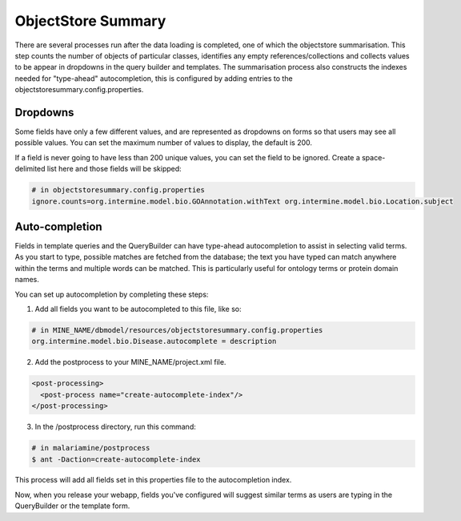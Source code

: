 ObjectStore Summary
========================

There are several processes run after the data loading is completed, one of which the objectstore summarisation. This step counts the number of objects of particular classes, identifies any empty references/collections and collects values to be appear in dropdowns in the query builder and templates. The summarisation process also constructs the indexes needed for "type-ahead" autocompletion, this is configured by adding entries to the objectstoresummary.config.properties.

Dropdowns
---------------------------

Some fields have only a few different values, and are represented as dropdowns on forms so that users may see all possible values. You can set the maximum number of values to display, the default is 200.

If a field is never going to have less than 200 unique values, you can set the field to be ignored. Create a space-delimited list here and those fields will be skipped:

.. code-block:: properties

    # in objectstoresummary.config.properties
    ignore.counts=org.intermine.model.bio.GOAnnotation.withText org.intermine.model.bio.Location.subject

Auto-completion
---------------------------

Fields in template queries and the QueryBuilder can have type-ahead autocompletion to assist in selecting valid terms. As you start to type, possible matches are fetched from the database; the text you have typed can match anywhere within the terms and multiple words can be matched. This is particularly useful for ontology terms or protein domain names.

You can set up autocompletion by completing these steps:

1. Add all fields you want to be autocompleted to this file, like so:

.. code-block:: properties

    # in MINE_NAME/dbmodel/resources/objectstoresummary.config.properties
    org.intermine.model.bio.Disease.autocomplete = description

2. Add the postprocess to your MINE_NAME/project.xml file.

.. code-block:: xml

      <post-processing>    
        <post-process name="create-autocomplete-index"/>
      </post-processing>

3. In the /postprocess directory, run this command:

.. code-block:: bash

    # in malariamine/postprocess
    $ ant -Daction=create-autocomplete-index

This process will add all fields set in this properties file to the autocompletion index. 

Now, when you release your webapp, fields you've configured will suggest similar terms as users are typing in the QueryBuilder or the template form. 

.. index:: ObjectStore Summary, autocompletion, "type ahead" autocompletion, dropdowns
